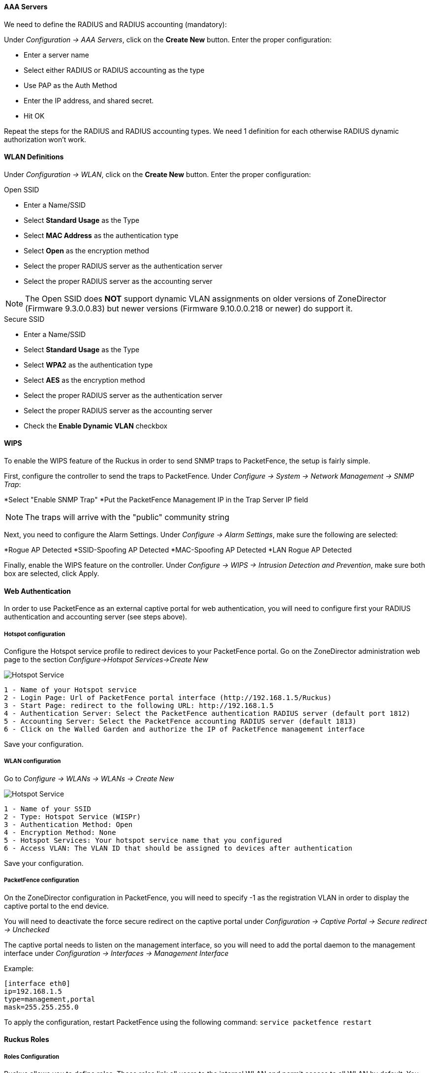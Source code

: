 // to display images directly on GitHub
ifdef::env-github[]
:encoding: UTF-8
:lang: en
:doctype: book
:toc: left
:imagesdir: ../../images
endif::[]

////

    This file is part of the PacketFence project.

    See PacketFence_Network_Devices_Configuration_Guide.asciidoc
    for authors, copyright and license information.

////


//=== Ruckus

[float]
==== AAA Servers

We need to define the RADIUS and RADIUS accounting (mandatory):

Under _Configuration -> AAA Servers_, click on the *Create New* button.  Enter the proper configuration:

* Enter a server name
* Select either RADIUS or RADIUS accounting as the type
* Use PAP as the Auth Method
* Enter the IP address, and shared secret.
* Hit OK

Repeat the steps for the RADIUS and RADIUS accounting types.  We need 1 definition for each otherwise RADIUS dynamic authorization won't work.

[float]
==== WLAN Definitions

Under _Configuration -> WLAN_, click on the *Create New* button.  Enter the proper configuration:

.Open SSID
* Enter a Name/SSID
* Select *Standard Usage* as the Type
* Select *MAC Address* as the authentication type
* Select *Open* as the encryption method
* Select the proper RADIUS server as the authentication server
* Select the proper RADIUS server as the accounting server

NOTE: The Open SSID does *NOT* support dynamic VLAN assignments on older versions of ZoneDirector (Firmware 9.3.0.0.83) but newer versions (Firmware 9.10.0.0.218 or newer) do support it.

.Secure SSID
* Enter a Name/SSID
* Select *Standard Usage* as the Type
* Select *WPA2* as the authentication type
* Select *AES* as the encryption method
* Select the proper RADIUS server as the authentication server
* Select the proper RADIUS server as the accounting server
* Check the *Enable Dynamic VLAN* checkbox

[float]
==== WIPS

To enable the WIPS feature of the Ruckus in order to send SNMP traps to PacketFence, the setup is fairly simple.  

First, configure the controller to send the traps to PacketFence.  Under _Configure -> System -> Network Management -> SNMP Trap_:

*Select "Enable SNMP Trap"
*Put the PacketFence Management IP in the Trap Server IP field

NOTE: The traps will arrive with the "public" community string

Next, you need to configure the Alarm Settings.  Under _Configure -> Alarm Settings_, make sure the following are selected:

*Rogue AP Detected
*SSID-Spoofing AP Detected
*MAC-Spoofing AP Detected
*LAN Rogue AP Detected

Finally, enable the WIPS feature on the controller.  Under _Configure -> WIPS -> Intrusion Detection and Prevention_, make sure both box are selected, click Apply. 

==== Web Authentication

In order to use PacketFence as an external captive portal for web authentication, you will need to configure first your RADIUS authentication and accounting server (see steps above).

[float]
===== Hotspot configuration

Configure the Hotspot service profile to redirect devices to your PacketFence portal. Go on the ZoneDirector administration web page to the section _Configure->Hotspot Services->Create New_

image::ruckus_hotspot_service.png[scaledwidth="100%",alt="Hotspot Service"]

 1 - Name of your Hotspot service
 2 - Login Page: Url of PacketFence portal interface (http://192.168.1.5/Ruckus)
 3 - Start Page: redirect to the following URL: http://192.168.1.5
 4 - Authentication Server: Select the PacketFence authentication RADIUS server (default port 1812)
 5 - Accounting Server: Select the PacketFence accounting RADIUS server (default 1813)
 6 - Click on the Walled Garden and authorize the IP of PacketFence management interface

Save your configuration.

[float]
===== WLAN configuration

Go to _Configure -> WLANs -> WLANs -> Create New_

image::ruckus_create_ssid.png[scaledwidth="100%",alt="Hotspot Service"]

 1 - Name of your SSID
 2 - Type: Hotspot Service (WISPr)
 3 - Authentication Method: Open
 4 - Encryption Method: None
 5 - Hotspot Services: Your hotspot service name that you configured
 6 - Access VLAN: The VLAN ID that should be assigned to devices after authentication

Save your configuration.

[float]
===== PacketFence configuration

On the ZoneDirector configuration in PacketFence, you will need to specify -1 as the registration VLAN in order to display the captive portal to the end device. 

You will need to deactivate the force secure redirect on the captive portal under _Configuration -> Captive Portal -> Secure redirect -> Unchecked_

The captive portal needs to listen on the management interface, so you will need to add the portal daemon to the management interface under _Configuration -> Interfaces -> Management Interface_


Example:

 [interface eth0]
 ip=192.168.1.5
 type=management,portal
 mask=255.255.255.0

To apply the configuration, restart PacketFence using the following command: `service packetfence restart`

==== Ruckus Roles

[float]
===== Roles Configuration

Ruckus allows you to define roles. These roles link all users to the internal WLAN and permit access to all WLAN by default. You can still limit access to certain WLAN.
Additionally, these roles can be used to apply per-user rate-limits and ACLs in newer versions of the Zone Director firmware, specifying also advanced options like Application Recognition Policies, URL filtering profiles, Etc.

To create a new user Role:

 1 - Go to _Admin & Services -> System -> Roles_. The Roles page appears, displaying a Default role in the Roles table.
 2 - Click Create New.
 3 - Enter a Name and a short Description for this role.
 4 - Choose the options for this role from the following:
    Group Attributes: Fill in this field only if you are creating a user role based on Group attributes extracted from an Active Directory server. Enter the User Group name here. Active Directory/LDAP users with the same group attributes are automatically mapped to this user role.
    Allow All WLANs: You have two options: (1) Allow Access to all WLANs, or (2) Specify WLAN Access. If you select the second option, you must specify the WLANs by clicking the check box next to each one.

The images below show the steps needed for Ruckus Unleashed.

image::Ruckus_Roles.png[scaledwidth="100%",alt="Ruckus Roles"]
image::Ruckus_CreateNewRole.png[scaledwidth="100%",alt="Create new role"]

If using ZoneDirector, then the steps are very similar as shown below:

To create a new user Role:

 1 - Go to _Services & Profiles -> Roles_. The Roles and Policies page appears, displaying a Default role in the Roles table.
 2 - Click Create New.
 3 - Enter a Name and a short Description for this role.
 4 - Choose the options for this role from the following:
    Group Attributes: Fill in this field only if you are creating a user role based on Group attributes extracted from an Active Directory server.
    Enter the User Group name here. Active Directory/LDAP users with the same group attributes are automatically mapped to this user role.
    Allow All WLANs: You have two options: (1) Allow Access to all WLANs, or (2) Specify WLAN Access. If you select the second option, you
    must specify the WLANs by clicking the check box next to each one. Don't enable the "Guest Pass"  or "Administration" options as these
    allow users with the given Roles to get administrative access to the ZoneDirector console.
 5 - Additionally, you can enable the "Role Based Access Control Policy" option which is the most interesting one from PacketFence's point of view,
    since this allows specific PF roles to receive specific ACLs, Different rate limits, thus further enhancing the value of Packetfence.
 6 - Looking at the RBAC Policy options one can define the following:
    OS type: Limit access based on operating system/device type.
    VLAN: Assign a VLAN ID to this role. (This can be overriden directly from PacketFence if using the _Role by VLAN ID_ option)
    Rate Limiting: Limit per-station uplink and downlink speeds.
    L3/L4/IP address ACL: Apply a Layer 3/Layer 4/IP address ACL to this role.
    Application Recognition & Control: Apply an application policy to this role.
    Time Range: Limit the time range during which this role will be allowed to access the WLAN.
 7 - Finally, if using the RBAC feature in ZoneDirector, make sure to enable the RBAC functionality for the WLAN created before:
    To do this, edit the WLAN, expand the Advanced Options, and enable the check box next to Enable Role Based Access Control Policy in the Access Control section.

image::Ruckus_Roles_ZD.png[scaledwidth="100%",alt="Ruckus Roles creation"] 
image::Ruckus_Roles_RBAC.png[scaledwidth="100%",alt="Ruckus Roles RBAC configuration"]
image::Ruckus_Roles_ZD_WLAN_RBAC.png[scaledwidth="100%",alt="Ruckus WLAN RBAC settings"]

[float]
===== PacketFence Configuration

On the PacketFence side you need to use _role by switch role_ and add the same name as in the _Group Attribute_ you created on the Ruckus side.

When a device connects to the SSID, PacketFence will return a VLAN identifier and a RuckusUserGroup attribute and if the role is allowed
on the WLAN then the device will be authorized on the WLAN. Additionally, if RBAC is in use, the specific upstream/downstream rate limits, L2/L3 ACLS
and Application Recognition Policies will be applied to the specific user, having the possibility of, for instance, giving different user Roles
different access speeds. In case that the role is not allowed on the WLAN then the device will not be allowed to connect.
